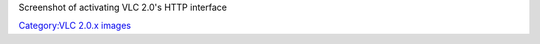 Screenshot of activating VLC 2.0's HTTP interface

`Category:VLC 2.0.x images <Category:VLC_2.0.x_images>`__
